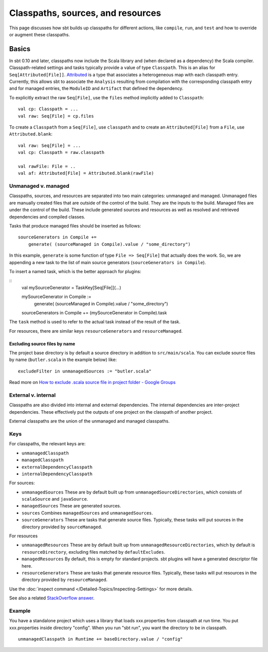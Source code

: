 ==================================
Classpaths, sources, and resources
==================================

This page discusses how sbt builds up classpaths for different actions,
like ``compile``, ``run``, and ``test`` and how to override or augment
these classpaths.

Basics
======

In sbt 0.10 and later, classpaths now include the Scala library and
(when declared as a dependency) the Scala compiler. Classpath-related
settings and tasks typically provide a value of type ``Classpath``. This
is an alias for ``Seq[Attributed[File]]``.
`Attributed <../../api/sbt/Attributed.html>`_
is a type that associates a heterogeneous map with each classpath entry.
Currently, this allows sbt to associate the ``Analysis`` resulting from
compilation with the corresponding classpath entry and for managed
entries, the ``ModuleID`` and ``Artifact`` that defined the dependency.

To explicitly extract the raw ``Seq[File]``, use the ``files`` method
implicitly added to ``Classpath``:

::

    val cp: Classpath = ...
    val raw: Seq[File] = cp.files

To create a ``Classpath`` from a ``Seq[File]``, use ``classpath`` and to
create an ``Attributed[File]`` from a ``File``, use
``Attributed.blank``:

::

    val raw: Seq[File] = ...
    val cp: Classpath = raw.classpath

    val rawFile: File = ..
    val af: Attributed[File] = Attributed.blank(rawFile)

Unmanaged v. managed
--------------------

Classpaths, sources, and resources are separated into two main
categories: unmanaged and managed. Unmanaged files are manually created
files that are outside of the control of the build. They are the inputs
to the build. Managed files are under the control of the build. These
include generated sources and resources as well as resolved and
retrieved dependencies and compiled classes.

Tasks that produce managed files should be inserted as follows:

::

    sourceGenerators in Compile +=
        generate( (sourceManaged in Compile).value / "some_directory")

In this example, ``generate`` is some function of type
``File => Seq[File]`` that actually does the work.  So, we are appending a new task
to the list of main source generators (``sourceGenerators in Compile``).

To insert a named task, which is the better approach for plugins:

::
    val mySourceGenerator = TaskKey[Seq[File]](...)

    mySourceGenerator in Compile := 
        generate( (sourceManaged in Compile).value / "some_directory")

    sourceGenerators in Compile += (mySourceGenerator in Compile).task


The ``task`` method is used to refer to the actual task instead of the
result of the task.

For resources, there are similar keys ``resourceGenerators`` and
``resourceManaged``.

Excluding source files by name
~~~~~~~~~~~~~~~~~~~~~~~~~~~~~~

The project base directory is by default a source directory in addition
to ``src/main/scala``. You can exclude source files by name
(``butler.scala`` in the example below) like:

::

    excludeFilter in unmanagedSources := "butler.scala" 

Read more on `How to exclude .scala source file in project folder -
Google
Groups <http://groups.google.com/group/simple-build-tool/browse_thread/thread/cd5332a164405568?hl=en>`_

External v. internal
--------------------

Classpaths are also divided into internal and external dependencies. The
internal dependencies are inter-project dependencies. These effectively
put the outputs of one project on the classpath of another project.

External classpaths are the union of the unmanaged and managed
classpaths.

Keys
----

For classpaths, the relevant keys are:

-  ``unmanagedClasspath``
-  ``managedClasspath``
-  ``externalDependencyClasspath``
-  ``internalDependencyClasspath``

For sources:

-  ``unmanagedSources`` These are by default built up from
   ``unmanagedSourceDirectories``, which consists of ``scalaSource``
   and ``javaSource``.
-  ``managedSources`` These are generated sources.
-  ``sources`` Combines ``managedSources`` and ``unmanagedSources``.
-  ``sourceGenerators`` These are tasks that generate source files.
   Typically, these tasks will put sources in the directory provided by
   ``sourceManaged``.

For resources

-  ``unmanagedResources`` These are by default built up from
   ``unmanagedResourceDirectories``, which by default is
   ``resourceDirectory``, excluding files matched by
   ``defaultExcludes``.
-  ``managedResources`` By default, this is empty for standard
   projects. sbt plugins will have a generated descriptor file here.
-  ``resourceGenerators`` These are tasks that generate resource files.
   Typically, these tasks will put resources in the directory provided
   by ``resourceManaged``.

Use the :doc:`inspect command </Detailed-Topics/Inspecting-Settings>` for more details.

See also a related `StackOverflow
answer <http://stackoverflow.com/a/7862872/850196>`_.

Example
-------

You have a standalone project which uses a library that loads
xxx.properties from classpath at run time. You put xxx.properties inside
directory "config". When you run "sbt run", you want the directory to be
in classpath.

::

    unmanagedClasspath in Runtime += baseDirectory.value / "config"

